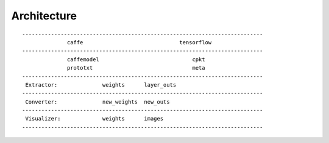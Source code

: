 ##############################################################################
Architecture
##############################################################################

::

    ---------------------------------------------------------------------------
                  caffe                              tensorflow
    ---------------------------------------------------------------------------
                  caffemodel                             cpkt
                  prototxt                               meta
    ---------------------------------------------------------------------------
     Extractor:              weights      layer_outs
    ---------------------------------------------------------------------------
     Converter:              new_weights  new_outs
    ---------------------------------------------------------------------------
     Visualizer:             weights      images
    ---------------------------------------------------------------------------

